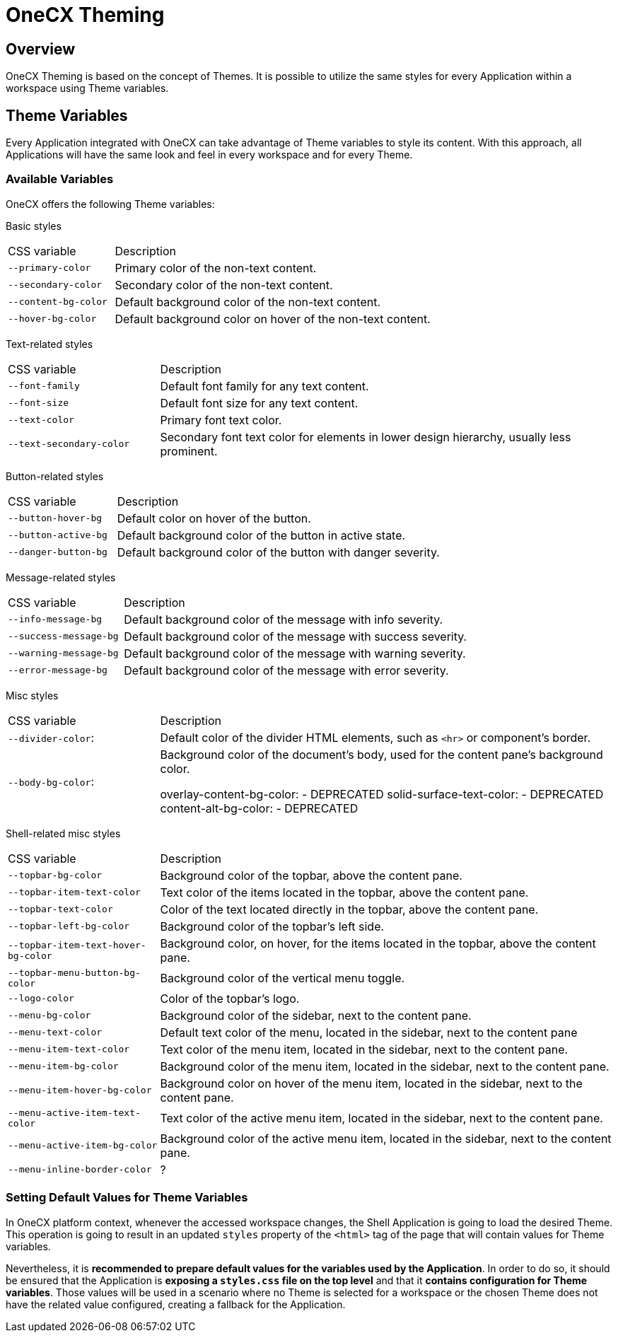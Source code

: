 = OneCX Theming

== Overview
OneCX Theming is based on the concept of Themes. It is possible to utilize the same styles for every Application within a workspace using Theme variables.

== Theme Variables
Every Application integrated with OneCX can take advantage of Theme variables to style its content. With this approach, all Applications will have the same look and feel in every workspace and for every Theme.

=== Available Variables
OneCX offers the following Theme variables:

Basic styles::
====
[cols="1,3"]
|===
|CSS variable
|Description

|`--primary-color`
|Primary color of the non-text content.

|`--secondary-color`
|Secondary color of the non-text content.

|`--content-bg-color`
|Default background color of the non-text content.

|`--hover-bg-color`
|Default background color on hover of the non-text content.
|===
====

Text-related styles::
====
[cols="1,3"]
|===
|CSS variable
|Description

|`--font-family`
|Default font family for any text content.

|`--font-size`
|Default font size for any text content.

|`--text-color`
|Primary font text color.

|`--text-secondary-color`
|Secondary font text color for elements in lower design hierarchy, usually less prominent.
|===
====

Button-related styles::
====
[cols="1,3"]
|===
|CSS variable
|Description

|`--button-hover-bg`
|Default color on hover of the button.

|`--button-active-bg`
|Default background color of the button in active state.

|`--danger-button-bg`
|Default background color of the button with danger severity.
|===
====

Message-related styles::
====
[cols="1,3"]
|===
|CSS variable
|Description

|`--info-message-bg`
|Default background color of the message with info severity.

|`--success-message-bg`
|Default background color of the message with success severity.

|`--warning-message-bg`
|Default background color of the message with warning severity.

|`--error-message-bg`
|Default background color of the message with error severity.
|===
====

Misc styles::
====
[cols="1,3"]
|===
|CSS variable
|Description

|`--divider-color`:
|Default color of the divider HTML elements, such as `<hr>` or component's border.

|`--body-bg-color`:
|Background color of the document's body, used for the content pane's background color.

overlay-content-bg-color:
- DEPRECATED
solid-surface-text-color:
- DEPRECATED
content-alt-bg-color:
- DEPRECATED
|===
====

Shell-related misc styles::
====
[cols="1,3"]
|===
|CSS variable
|Description

|`--topbar-bg-color`
|Background color of the topbar, above the content pane.
|`--topbar-item-text-color`
|Text color of the items located in the topbar, above the content pane.
|`--topbar-text-color`
|Color of the text located directly in the topbar, above the content pane.
|`--topbar-left-bg-color`
|Background color of the topbar's left side.
|`--topbar-item-text-hover-bg-color`
|Background color, on hover, for the items located in the topbar, above the content pane.
|`--topbar-menu-button-bg-color`
|Background color of the vertical menu toggle.
|`--logo-color`
|Color of the topbar's logo.

|`--menu-bg-color`
|Background color of the sidebar, next to the content pane.
|`--menu-text-color`
|Default text color of the menu, located in the sidebar, next to the content pane
|`--menu-item-text-color`
|Text color of the menu item, located in the sidebar, next to the content pane.
|`--menu-item-bg-color`
|Background color of the menu item, located in the sidebar, next to the content pane.
|`--menu-item-hover-bg-color`
|Background color on hover of the menu item, located in the sidebar, next to the content pane.
|`--menu-active-item-text-color`
|Text color of the active menu item, located in the sidebar, next to the content pane.
|`--menu-active-item-bg-color`
|Background color of the active menu item, located in the sidebar, next to the content pane.

|`--menu-inline-border-color`
|?
|===
====

=== Setting Default Values for Theme Variables
In OneCX platform context, whenever the accessed workspace changes, the Shell Application is going to load the desired Theme. This operation is going to result in an updated `styles` property of the `<html>` tag of the page that will contain values for Theme variables.

Nevertheless, it is *recommended to prepare default values for the variables used by the Application*. In order to do so, it should be ensured that the Application is *exposing a `styles.css` file on the top level* and that it *contains configuration for Theme variables*. Those values will be used in a scenario where no Theme is selected for a workspace or the chosen Theme does not have the related value configured, creating a fallback for the Application.
